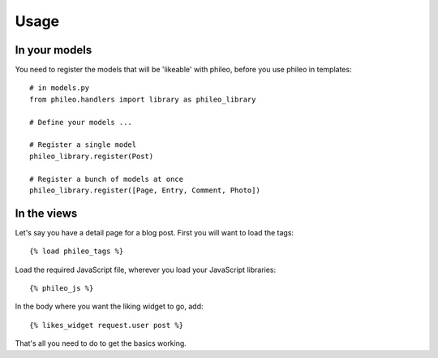 .. _usage:

Usage
=====

In your models
--------------

You need to register the models that will be 'likeable' with phileo, before
you use phileo in templates::

    # in models.py
    from phileo.handlers import library as phileo_library

    # Define your models ...

    # Register a single model
    phileo_library.register(Post)

    # Register a bunch of models at once
    phileo_library.register([Page, Entry, Comment, Photo])

In the views
------------

Let's say you have a detail page for a blog post. First you will want
to load the tags::

    {% load phileo_tags %}


Load the required JavaScript file, wherever you load your JavaScript libraries::

    {% phileo_js %}


In the body where you want the liking widget to go, add::

    {% likes_widget request.user post %}


That's all you need to do to get the basics working.
